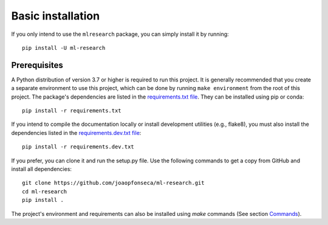 Basic installation
------------------

If you only intend to use the ``mlresearch`` package, you can simply install it by
running::

    pip install -U ml-research

Prerequisites
=============

A Python distribution of version 3.7 or higher is required to run this
project. It is generally recommended that you create a separate environment to
use this project, which can be done by running ``make environment`` from the
root of this project. The package's dependencies are listed in the
`requirements.txt file
<https://github.com/joaopfonseca/ml-research/blob/master/requirements.txt>`_.
They can be installed using pip or conda::

    pip install -r requirements.txt

If you intend to compile the documentation locally or install development
utilities (e.g., flake8), you must also install the dependencies listed in the
`requirements.dev.txt file
<https://github.com/joaopfonseca/ml-research/blob/master/requirements.dev.txt>`_::

   pip install -r requirements.dev.txt

If you prefer, you can clone it and run the setup.py file. Use the following
commands to get a copy from GitHub and install all dependencies::

    git clone https://github.com/joaopfonseca/ml-research.git
    cd ml-research
    pip install .

The project's environment and requirements can also be installed using `make` commands (See section
`Commands <commands.html>`_).
